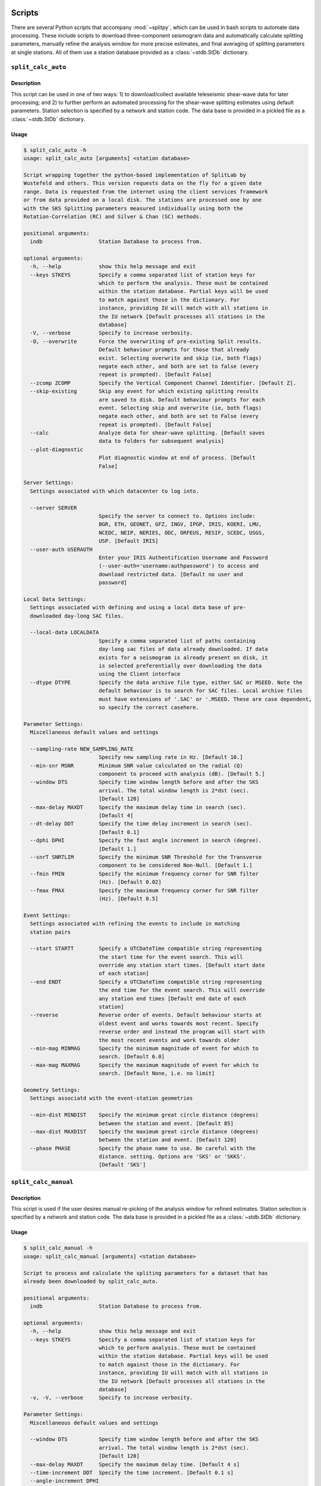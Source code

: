 .. figure:: ../splitpy/examples/figures/SplitPy_logo.png
   :align: center

Scripts
=======

There are several Python scripts that accompany :mod:`~splitpy`, which can be used
in bash scripts to automate data processing. These include scripts to download 
three-component seismogram data and automatically calculate splitting parameters, 
manually refine the analysis window for more precise estimates, and final averaging
of splitting parameters at single stations. All of them use 
a station database provided as a :class:`~stdb.StDb` dictionary. 

.. _splitauto:

``split_calc_auto``
+++++++++++++++++++

Description
-----------

This script can be used in one of two ways: 1) to download/collect available
teleseismic shear-wave data for later processing; and 2) to further perform
an automated processing for the shear-wave splitting estimates using default
parameters. Station selection is specified by a network and 
station code. The data base is provided in a pickled file as a 
:class:`~stdb.StDb` dictionary.

Usage
-----

.. code-block::

    $ split_calc_auto -h
    usage: split_calc_auto [arguments] <station database>

    Script wrapping together the python-based implementation of SplitLab by
    Wustefeld and others. This version requests data on the fly for a given date
    range. Data is requested from the internet using the client services framework
    or from data provided on a local disk. The stations are processed one by one
    with the SKS Splitting parameters measured individually using both the
    Rotation-Correlation (RC) and Silver & Chan (SC) methods.

    positional arguments:
      indb                  Station Database to process from.

    optional arguments:
      -h, --help            show this help message and exit
      --keys STKEYS         Specify a comma separated list of station keys for
                            which to perform the analysis. These must be contained
                            within the station database. Partial keys will be used
                            to match against those in the dictionary. For
                            instance, providing IU will match with all stations in
                            the IU network [Default processes all stations in the
                            database]
      -V, --verbose         Specify to increase verbosity.
      -O, --overwrite       Force the overwriting of pre-existing Split results.
                            Default behaviour prompts for those that already
                            exist. Selecting overwrite and skip (ie, both flags)
                            negate each other, and both are set to false (every
                            repeat is prompted). [Default False]
      --zcomp ZCOMP         Specify the Vertical Component Channel Identifier. [Default Z].
      --skip-existing       Skip any event for which existing splitting results
                            are saved to disk. Default behaviour prompts for each
                            event. Selecting skip and overwrite (ie, both flags)
                            negate each other, and both are set to False (every
                            repeat is prompted). [Default False]
      --calc                Analyze data for shear-wave splitting. [Default saves
                            data to folders for subsequent analysis]
      --plot-diagnostic
                            Plot diagnostic window at end of process. [Default
                            False]

    Server Settings:
      Settings associated with which datacenter to log into.

      --server SERVER
                            Specify the server to connect to. Options include:
                            BGR, ETH, GEONET, GFZ, INGV, IPGP, IRIS, KOERI, LMU,
                            NCEDC, NEIP, NERIES, ODC, ORFEUS, RESIF, SCEDC, USGS,
                            USP. [Default IRIS]
      --user-auth USERAUTH
                            Enter your IRIS Authentification Username and Password
                            (--user-auth='username:authpassword') to access and
                            download restricted data. [Default no user and
                            password]

    Local Data Settings:
      Settings associated with defining and using a local data base of pre-
      downloaded day-long SAC files.

      --local-data LOCALDATA
                            Specify a comma separated list of paths containing
                            day-long sac files of data already downloaded. If data
                            exists for a seismogram is already present on disk, it
                            is selected preferentially over downloading the data
                            using the Client interface
      --dtype DTYPE         Specify the data archive file type, either SAC or MSEED. Note the
                            default behaviour is to search for SAC files. Local archive files
                            must have extensions of '.SAC' or '.MSEED. These are case dependent,
                            so specify the correct casehere.

    Parameter Settings:
      Miscellaneous default values and settings

      --sampling-rate NEW_SAMPLING_RATE
                            Specify new sampling rate in Hz. [Default 10.]
      --min-snr MSNR        Minimum SNR value calculated on the radial (Q)
                            component to proceed with analysis (dB). [Default 5.]
      --window DTS          Specify time window length before and after the SKS
                            arrival. The total window length is 2*dst (sec).
                            [Default 120]
      --max-delay MAXDT     Specify the maximum delay time in search (sec).
                            [Default 4]
      --dt-delay DDT        Specify the time delay increment in search (sec).
                            [Default 0.1]
      --dphi DPHI           Specify the fast angle increment in search (degree).
                            [Default 1.]
      --snrT SNRTLIM        Specify the minimum SNR Threshold for the Transverse
                            component to be considered Non-Null. [Default 1.]
      --fmin FMIN           Specify the minimum frequency corner for SNR filter
                            (Hz). [Default 0.02]
      --fmax FMAX           Specify the maximum frequency corner for SNR filter
                            (Hz). [Default 0.5]

    Event Settings:
      Settings associated with refining the events to include in matching
      station pairs

      --start STARTT        Specify a UTCDateTime compatible string representing
                            the start time for the event search. This will
                            override any station start times. [Default start date
                            of each station]
      --end ENDT            Specify a UTCDateTime compatible string representing
                            the end time for the event search. This will override
                            any station end times [Default end date of each
                            station]
      --reverse             Reverse order of events. Default behaviour starts at
                            oldest event and works towards most recent. Specify
                            reverse order and instead the program will start with
                            the most recent events and work towards older
      --min-mag MINMAG      Specify the minimum magnitude of event for which to
                            search. [Default 6.0]
      --max-mag MAXMAG      Specify the maximum magnitude of event for which to
                            search. [Default None, i.e. no limit]

    Geometry Settings:
      Settings associatd with the event-station geometries

      --min-dist MINDIST    Specify the minimum great circle distance (degrees)
                            between the station and event. [Default 85]
      --max-dist MAXDIST    Specify the maximum great circle distance (degrees)
                            between the station and event. [Default 120]
      --phase PHASE         Specify the phase name to use. Be careful with the
                            distance. setting. Options are 'SKS' or 'SKKS'.
                            [Default 'SKS']

.. _splitmanual:

``split_calc_manual``
+++++++++++++++++++++

Description
-----------

This script is used if the user desires manual re-picking of the analysis window
for refined estimates. Station selection is specified by a network and 
station code. The data base is provided in a pickled file as a 
:class:`~stdb.StDb` dictionary.

Usage
-----

.. code-block::

    $ split_calc_manual -h
    usage: split_calc_manual [arguments] <station database>

    Script to process and calculate the spliting parameters for a dataset that has
    already been downloaded by split_calc_auto.

    positional arguments:
      indb                  Station Database to process from.

    optional arguments:
      -h, --help            show this help message and exit
      --keys STKEYS         Specify a comma separated list of station keys for
                            which to perform analysis. These must be contained
                            within the station database. Partial keys will be used
                            to match against those in the dictionary. For
                            instance, providing IU will match with all stations in
                            the IU network [Default processes all stations in the
                            database]
      -v, -V, --verbose     Specify to increase verbosity.

    Parameter Settings:
      Miscellaneous default values and settings

      --window DTS          Specify time window length before and after the SKS
                            arrival. The total window length is 2*dst (sec).
                            [Default 120]
      --max-delay MAXDT     Specify the maximum delay time. [Default 4 s]
      --time-increment DDT  Specify the time increment. [Default 0.1 s]
      --angle-increment DPHI
                            Specify the angle increment. [Default 1 d]
      --transverse-SNR SNRTLIM
                            Specify the minimum SNR Threshold for the Transverse
                            component to be considered Non-Null. [Default 1.]

    Event Settings:
      Settings associated with refining the events to include in matching
      station pairs

      --start STARTT        Specify a UTCDateTime compatible string representing
                            the start time for the event search. This will
                            override any station start times. [Default more recent
                            start date for each station pair]
      --end ENDT            Specify a UTCDateTime compatible string representing
                            the end time for the event search. This will override
                            any station end times [Default older end date for each
                            the pair of stations]
      --reverse-order       Reverse order of events. Default behaviour starts at
                            oldest event and works towards most recent. Specify
                            reverse order and instead the program will start with
                            the most recent events and work towards older

.. _splitaverage:

``split_average``
+++++++++++++++++

Description
-----------

This script is used for producing station average shear-wave splitting estimates obtained 
from either the automated or manual mode. 
Station selection is specified by a network and 
station code. The data base is provided in a pickled file as a 
:class:`~stdb.StDb` dictionary.

Usage
-----

.. code-block::

    $ split_average -h
    usage: split_average [arguments] <station database>

    Script to plot the average splitting results for a given station. Loads the available .pkl
    files in the specified Station Directory.

    positional arguments:
      indb           Station Database to process from.

    options:
      -h, --help     show this help message and exit
      --keys STKEYS  Specify a comma separated list of station keys for which to perform
                     analysis. These must be contained within the station database. Partial keys
                     will be used to match against those in the dictionary. For instance,
                     providing IU will match with all stations in the IU network [Default
                     processes all stations in the database]
      -V, --verbose  Specify to increase verbosity.
      --show-fig     Specify show plots during processing - they are still saved to disk.
                     [Default only saves]
      --auto         Specify to use automatically processed split results. [Default uses refined
                     ('manual') split results]

    Null Selection Settings:
      Settings associated with selecting which Null or Non-Null data is included

      --nulls        Specify this flag to include Null Values in the average. [Default Non-Nulls
                     only]
      --no-nons      Specify this flag to exclude Non-Nulls from the average [Default False]

    Quality Selection Settings:
      Settings associated with selecting the qualities to include in the selection.

      --no-good      Specify to exclude 'Good' measurements from the average. [Default Good +
                     Fair]
      --no-fair      Specify to exclude 'Fair' measurements from the average [Default Good +
                     Fair]
      --poor         Specify to include 'Poor' measurements in the average [Default No Poors]

    Split Type Settings:
      Settings to Select which Split types are included in the selection.

      --RC-only      Specify to only include RC splits in the average. [Default RC + SC]
      --SC-only      Specify to only include SC splits in the average. [Default RC + SC]
